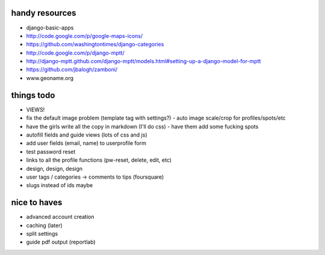 --------------------------------------------------------------------------- 
handy resources
--------------------------------------------------------------------------- 
* django-basic-apps
* http://code.google.com/p/google-maps-icons/
* https://github.com/washingtontimes/django-categories
* http://code.google.com/p/django-mptt/
* http://django-mptt.github.com/django-mptt/models.html#setting-up-a-django-model-for-mptt
* https://github.com/jbalogh/zamboni/
* www.geoname.org

--------------------------------------------------------------------------- 
things todo
--------------------------------------------------------------------------- 
* VIEWS!
* fix the default image problem (template tag with settings?)
  - auto image scale/crop for profiles/spots/etc
* have the girls write all the copy in markdown (I'll do css)
  - have them add some fucking spots
* autofill fields and guide views (lots of css and js)
* add user fields (email, name) to userprofile form
* test password reset
* links to all the profile functions (pw-reset, delete, edit, etc)
* design, design, design
* user tags / categories -> comments to tips (foursquare)
* slugs instead of ids maybe

--------------------------------------------------------------------------- 
nice to haves
--------------------------------------------------------------------------- 
* advanced account creation
* caching (later)
* split settings
* guide pdf output (reportlab)
